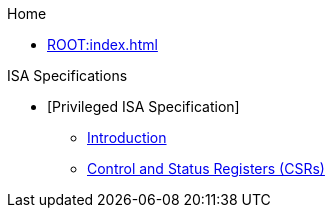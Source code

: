 .Home
** xref:ROOT:index.adoc[]

.ISA Specifications
** [Privileged ISA Specification]
*** xref::priv-intro.adoc[Introduction]
*** xref:isa:priv::priv-csrs.adoc[Control and Status Registers (CSRs)]
//*** xref:machine.adoc[Machine-Level ISA, Version 1.13]
//*** xref:indirect-csr.adoc["Smcsrind/Sscsrind" Indirect CSR Access, version 1.0]
//*** xref:smcntrpmf.adoc["Smcntrpmf" Cycke and Instret Privilege Mode Filtering, Version 1.0]
//*** xref:rnmi.adoc["Smrnmi" Extension for Resumable Non-Maskable Interrupts, Version 1.0]
//*** xref:smcdeleg.adoc["Smcdeleg" Counter Delegation Extension, Version 1.0]
//*** xref:hypervisor.adoc["H" Extension for Hypervisor Support, Version 1.0]
//*** xref:priv-cfi.adoc[Control-flow Integrity(CFI)]
//*** xref:priv-insns.adoc[RISC-V Privileged Instruction Set Listings]
//*** xref:priv-history.adoc[History]
//*** xref:bibliography.adoc[Bibliography]
//** xref:isa:unpriv::nav.adoc[Unprivileged ISA Specification]
